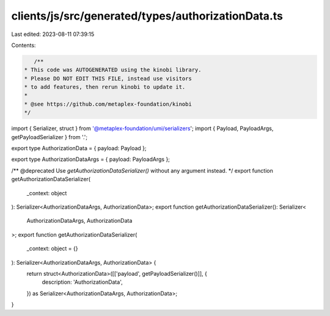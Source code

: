 clients/js/src/generated/types/authorizationData.ts
===================================================

Last edited: 2023-08-11 07:39:15

Contents:

.. code-block:: ts

    /**
 * This code was AUTOGENERATED using the kinobi library.
 * Please DO NOT EDIT THIS FILE, instead use visitors
 * to add features, then rerun kinobi to update it.
 *
 * @see https://github.com/metaplex-foundation/kinobi
 */

import { Serializer, struct } from '@metaplex-foundation/umi/serializers';
import { Payload, PayloadArgs, getPayloadSerializer } from '.';

export type AuthorizationData = { payload: Payload };

export type AuthorizationDataArgs = { payload: PayloadArgs };

/** @deprecated Use `getAuthorizationDataSerializer()` without any argument instead. */
export function getAuthorizationDataSerializer(
  _context: object
): Serializer<AuthorizationDataArgs, AuthorizationData>;
export function getAuthorizationDataSerializer(): Serializer<
  AuthorizationDataArgs,
  AuthorizationData
>;
export function getAuthorizationDataSerializer(
  _context: object = {}
): Serializer<AuthorizationDataArgs, AuthorizationData> {
  return struct<AuthorizationData>([['payload', getPayloadSerializer()]], {
    description: 'AuthorizationData',
  }) as Serializer<AuthorizationDataArgs, AuthorizationData>;
}


